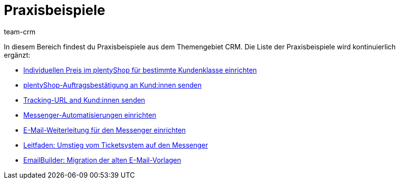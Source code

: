 = Praxisbeispiele
:keywords: Praxisbeispiele CRM
:description: In diesem Bereich findest du hilfreiche Praxisbeispiele aus dem Themengebiet CRM.
:author: team-crm

In diesem Bereich findest du Praxisbeispiele aus dem Themengebiet CRM. Die Liste der Praxisbeispiele wird kontinuierlich ergänzt:

* xref:crm:praxisbeispiel-individueller-preis-kundenklasse.adoc#[Individuellen Preis im plentyShop für bestimmte Kundenklasse einrichten]

* xref:crm:praxisbeispiel-auftragsbestaetigung.adoc#[plentyShop-Auftragsbestätigung an Kund:innen senden]

* xref:crm:praxisbeispiel-tracking-url-senden.adoc#[Tracking-URL and Kund:innen senden] 

* xref:crm:praxisbeispiel-messenger-automatisierung.adoc#[Messenger-Automatisierungen einrichten]

* xref:crm:praxisbeispiel-e-mail-weiterleitung-messenger.adoc#[E-Mail-Weiterleitung für den Messenger einrichten]

* xref:crm:leitfaden-umstieg-ticketsystem-messenger.adoc#[Leitfaden: Umstieg vom Ticketsystem auf den Messenger]

* xref:crm:praxisbeispiel-migration-vorlagen.adoc#[EmailBuilder: Migration der alten E-Mail-Vorlagen]
